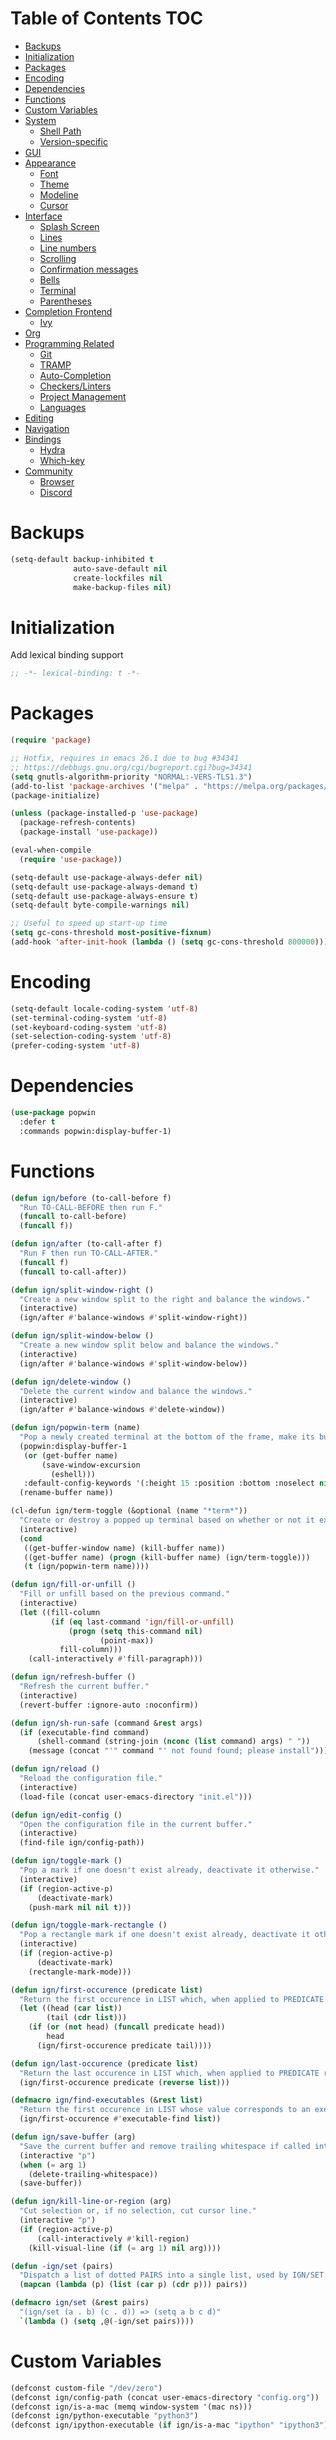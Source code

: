* Table of Contents                                                     :TOC:
- [[#backups][Backups]]
- [[#initialization][Initialization]]
- [[#packages][Packages]]
- [[#encoding][Encoding]]
- [[#dependencies][Dependencies]]
- [[#functions][Functions]]
- [[#custom-variables][Custom Variables]]
- [[#system][System]]
  - [[#shell-path][Shell Path]]
  - [[#version-specific][Version-specific]]
- [[#gui][GUI]]
- [[#appearance][Appearance]]
  - [[#font][Font]]
  - [[#theme][Theme]]
  - [[#modeline][Modeline]]
  - [[#cursor][Cursor]]
- [[#interface][Interface]]
  - [[#splash-screen][Splash Screen]]
  - [[#lines][Lines]]
  - [[#line-numbers][Line numbers]]
  - [[#scrolling][Scrolling]]
  - [[#confirmation-messages][Confirmation messages]]
  - [[#bells][Bells]]
  - [[#terminal][Terminal]]
  - [[#parentheses][Parentheses]]
- [[#completion-frontend][Completion Frontend]]
  - [[#ivy][Ivy]]
- [[#org][Org]]
- [[#programming-related][Programming Related]]
  - [[#git][Git]]
  - [[#tramp][TRAMP]]
  - [[#auto-completion][Auto-Completion]]
  - [[#checkerslinters][Checkers/Linters]]
  - [[#project-management][Project Management]]
  - [[#languages][Languages]]
- [[#editing][Editing]]
- [[#navigation][Navigation]]
- [[#bindings][Bindings]]
  - [[#hydra][Hydra]]
  - [[#which-key][Which-key]]
- [[#community][Community]]
  - [[#browser][Browser]]
  - [[#discord][Discord]]

* Backups

#+BEGIN_SRC emacs-lisp
  (setq-default backup-inhibited t
                auto-save-default nil
                create-lockfiles nil
                make-backup-files nil)
#+END_SRC

* Initialization

Add lexical binding support
#+BEGIN_SRC emacs-lisp
;; -*- lexical-binding: t -*-
#+END_SRC

* Packages

#+BEGIN_SRC emacs-lisp
  (require 'package)

  ;; Hotfix, requires in emacs 26.1 due to bug #34341
  ;; https://debbugs.gnu.org/cgi/bugreport.cgi?bug=34341
  (setq gnutls-algorithm-priority "NORMAL:-VERS-TLS1.3")
  (add-to-list 'package-archives '("melpa" . "https://melpa.org/packages/") t)
  (package-initialize)

  (unless (package-installed-p 'use-package)
    (package-refresh-contents)
    (package-install 'use-package))

  (eval-when-compile
    (require 'use-package))

  (setq-default use-package-always-defer nil)
  (setq-default use-package-always-demand t)
  (setq-default use-package-always-ensure t)
  (setq-default byte-compile-warnings nil)

  ;; Useful to speed up start-up time
  (setq gc-cons-threshold most-positive-fixnum)
  (add-hook 'after-init-hook (lambda () (setq gc-cons-threshold 800000)))
#+END_SRC

* Encoding

#+BEGIN_SRC emacs-lisp
  (setq-default locale-coding-system 'utf-8)
  (set-terminal-coding-system 'utf-8)
  (set-keyboard-coding-system 'utf-8)
  (set-selection-coding-system 'utf-8)
  (prefer-coding-system 'utf-8)
#+END_SRC

* Dependencies

#+BEGIN_SRC emacs-lisp
  (use-package popwin
    :defer t
    :commands popwin:display-buffer-1)
#+END_SRC

* Functions

#+BEGIN_SRC emacs-lisp
  (defun ign/before (to-call-before f)
    "Run TO-CALL-BEFORE then run F."
    (funcall to-call-before)
    (funcall f))

  (defun ign/after (to-call-after f)
    "Run F then run TO-CALL-AFTER."
    (funcall f)
    (funcall to-call-after))

  (defun ign/split-window-right ()
    "Create a new window split to the right and balance the windows."
    (interactive)
    (ign/after #'balance-windows #'split-window-right))

  (defun ign/split-window-below ()
    "Create a new window split below and balance the windows."
    (interactive)
    (ign/after #'balance-windows #'split-window-below))

  (defun ign/delete-window ()
    "Delete the current window and balance the windows."
    (interactive)
    (ign/after #'balance-windows #'delete-window))

  (defun ign/popwin-term (name)
    "Pop a newly created terminal at the bottom of the frame, make its buffer name NAME."
    (popwin:display-buffer-1
     (or (get-buffer name)
         (save-window-excursion
           (eshell)))
     :default-config-keywords '(:height 15 :position :bottom :noselect nil :stick t))
    (rename-buffer name))

  (cl-defun ign/term-toggle (&optional (name "*term*"))
    "Create or destroy a popped up terminal based on whether or not it exists."
    (interactive)
    (cond
     ((get-buffer-window name) (kill-buffer name))
     ((get-buffer name) (progn (kill-buffer name) (ign/term-toggle)))
     (t (ign/popwin-term name))))

  (defun ign/fill-or-unfill ()
    "Fill or unfill based on the previous command."
    (interactive)
    (let ((fill-column
           (if (eq last-command 'ign/fill-or-unfill)
               (progn (setq this-command nil)
                      (point-max))
             fill-column)))
      (call-interactively #'fill-paragraph)))

  (defun ign/refresh-buffer ()
    "Refresh the current buffer."
    (interactive)
    (revert-buffer :ignore-auto :noconfirm))

  (defun ign/sh-run-safe (command &rest args)
    (if (executable-find command)
        (shell-command (string-join (nconc (list command) args) " "))
      (message (concat "'" command "' not found found; please install"))))

  (defun ign/reload ()
    "Reload the configuration file."
    (interactive)
    (load-file (concat user-emacs-directory "init.el")))

  (defun ign/edit-config ()
    "Open the configuration file in the current buffer."
    (interactive)
    (find-file ign/config-path))

  (defun ign/toggle-mark ()
    "Pop a mark if one doesn't exist already, deactivate it otherwise."
    (interactive)
    (if (region-active-p)
        (deactivate-mark)
      (push-mark nil nil t)))

  (defun ign/toggle-mark-rectangle ()
    "Pop a rectangle mark if one doesn't exist already, deactivate it otherwise."
    (interactive)
    (if (region-active-p)
        (deactivate-mark)
      (rectangle-mark-mode)))

  (defun ign/first-occurence (predicate list)
    "Return the first occurence in LIST which, when applied to PREDICATE returns t."
    (let ((head (car list))
          (tail (cdr list)))
      (if (or (not head) (funcall predicate head))
          head
        (ign/first-occurence predicate tail))))

  (defun ign/last-occurence (predicate list)
    "Return the last occurence in LIST which, when applied to PREDICATE returns t."
    (ign/first-occurence predicate (reverse list)))

  (defmacro ign/find-executables (&rest list)
    "Return the first occurence in LIST whose value corresponds to an executable."
    (ign/first-occurence #'executable-find list))

  (defun ign/save-buffer (arg)
    "Save the current buffer and remove trailing whitespace if called interactively."
    (interactive "p")
    (when (= arg 1)
      (delete-trailing-whitespace))
    (save-buffer))

  (defun ign/kill-line-or-region (arg)
    "Cut selection or, if no selection, cut cursor line."
    (interactive "p")
    (if (region-active-p)
        (call-interactively #'kill-region)
      (kill-visual-line (if (= arg 1) nil arg))))

  (defun -ign/set (pairs)
    "Dispatch a list of dotted PAIRS into a single list, used by IGN/SET."
    (mapcan (lambda (p) (list (car p) (cdr p))) pairs))

  (defmacro ign/set (&rest pairs)
    "(ign/set (a . b) (c . d)) => (setq a b c d)"
    `(lambda () (setq ,@(-ign/set pairs))))
#+END_SRC

* Custom Variables
#+BEGIN_SRC emacs-lisp
  (defconst custom-file "/dev/zero")
  (defconst ign/config-path (concat user-emacs-directory "config.org"))
  (defconst ign/is-a-mac (memq window-system '(mac ns)))
  (defconst ign/python-executable "python3")
  (defconst ign/ipython-executable (if ign/is-a-mac "ipython" "ipython3"))
#+END_SRC

* System
** Shell Path

#+BEGIN_SRC emacs-lisp
  (use-package exec-path-from-shell
    :config
    (exec-path-from-shell-initialize))

  (when (memq window-system '(mac ns))
    (setq mac-command-modifier 'meta))
#+END_SRC

** Version-specific

#+BEGIN_SRC emacs-lisp
  (when (>= emacs-major-version 26)
    (setq-default confirm-kill-processes nil))
#+END_SRC

* GUI

#+BEGIN_SRC emacs-lisp
  (when (display-graphic-p)
    (menu-bar-mode 0)
    (toggle-scroll-bar 0)
    (tool-bar-mode 0))
#+END_SRC

* Appearance
** Font

#+BEGIN_SRC emacs-lisp
  (set-frame-font (if ign/is-a-mac "Menlo-18" "SourceCodePro-12") nil t)

  (use-package all-the-icons
    :if (display-graphic-p))
#+END_SRC

** Theme

#+BEGIN_SRC emacs-lisp
  (use-package doom-themes
    :if (display-graphic-p)
    :custom-face
    (font-lock-function ((t (:foreground "#e06c75"))))
    :custom
    (doom-vibrant-brighter-comments t)
    (doom-vibrant-brighter-modeline t)
    :config
    (doom-themes-org-config)
    (load-theme 'doom-one t))

  (use-package solaire-mode
    :defer t
    :hook
    (prog-mode . turn-on-solaire-mode)
    :custom
    (solaire-mode-remap-modeline nil)
    :config
    (solaire-mode-swap-bg))
#+END_SRC

** Modeline

#+BEGIN_SRC emacs-lisp
  (line-number-mode t)
  (column-number-mode t)

  (use-package doom-modeline
    :if (display-graphic-p)
    :custom
    (doom-modeline-python-executable ign/python-executable)
    (doom-modeline-icon t)
    (doom-modeline-major-mode-icon t)
    (doom-modeline-version t)
    (doom-modeline-buffer-file-name-style 'file-name)
    :config
    (doom-modeline-mode))
#+END_SRC

** Cursor

#+BEGIN_SRC emacs-lisp
  (setq-default cursor-type 'box)
  (setq-default cursor-in-non-selected-windows nil)

  (use-package beacon
    :defer t
    :hook
    (focus-in . beacon-blink)
    :config
    (beacon-mode))
#+END_SRC

* Interface
** Splash Screen

#+BEGIN_SRC emacs-lisp
  (use-package dashboard
    :if (display-graphic-p)
    :bind
    (:map dashboard-mode-map
          ("C-n" . widget-forward)
          ("C-p" . widget-backward))
    :custom
    (dashboard-banner-logo-title
     (format ""
             (float-time (time-subtract after-init-time before-init-time))
             (length package-activated-list) gcs-done))
    (dashboard-startup-banner 'logo)
    (dashboard-items '((recents  . 5)
                       (projects . 5)))
    (dashboard-set-heading-icons t)
    (dashboard-set-footer nil)
    (dashboard-set-file-icons t)
    (dashboard-set-init-info t)
    (dashboard-set-navigator t)
    (dashboard-navigator-buttons
     `(((,"" "Github" "Github"
         (lambda (&rest _) (browse-url-generic "https://github.com/Lgneous")))
        (,"" "Configuration" "Configuration"
         (lambda (&rest _) (ign/edit-config)))
        (,"" "Reload" "Restart emacs"
         (lambda (&rest _) (ign/reload))))))
    (dashboard-center-content t)
    :config
    (dashboard-setup-startup-hook))
#+END_SRC

** Lines

#+BEGIN_SRC emacs-lisp
  (setq-default transient-mark-mode t
                visual-line-mode t
                indent-tabs-mode nil
                tab-width 4)

  (when (display-graphic-p)
    (add-hook 'prog-mode-hook #'hl-line-mode))

  (use-package highlight-indent-guides
    :disabled
    :hook
    (focus-in . (lambda () (setq highlight-indent-guides-character (-> (buffer-name) all-the-icons-icon-for-file string-to-char))))
    (prog-mode . highlight-indent-guides-mode)
    :custom
    (highlight-indent-guides-method 'character))
#+END_SRC

** Line numbers

#+BEGIN_SRC emacs-lisp
  (use-package linum
    :ensure nil
    :if (< emacs-major-version 26)
    :hook
    (prog-mode . linum-mode)
    :custom
    (linum-format " %d ")
    :config
    (set-face-underline 'linum nil))

  (use-package display-line-numbers
    :ensure nil
    :if (>= emacs-major-version 26)
    :hook
    (prog-mode . display-line-numbers-mode)
    :custom
    (display-line-numbers-type 'relative)
    (display-line-numbers-current-absolute t)
    (display-line-numbers-width 2)
    (display-line-numbers-widen t))
#+END_SRC

** Scrolling

#+BEGIN_SRC emacs-lisp
  (setq-default scroll-margin 0
                scroll-conservatively 10000
                scroll-preserve-screen-position t
                mouse-wheel-progressive-speed nil)
#+END_SRC

** Confirmation messages

#+BEGIN_SRC emacs-lisp
  (defalias 'yes-or-no-p (lambda (&rest _) t))
  (setq-default confirm-kill-emacs nil)
#+END_SRC

** Bells

#+BEGIN_SRC emacs-lisp
  (setq-default visible-bell nil
                audible-bell nil
                ring-bell-function 'ignore)
#+END_SRC

** Terminal

#+BEGIN_SRC emacs-lisp
  (use-package eshell
    :ensure nil
    :custom
    (eshell-banner-message "")
    :config
    (defalias 'eshell/clear 'eshell/clear-scrollback))

  (use-package eshell-prompt-extras
    :after eshell
    :custom
    (epe-path-style 'single)
    (epe-show-python-info nil)
    (eshell-prompt-function #'epe-theme-lambda))
#+END_SRC

** Parentheses

#+BEGIN_SRC emacs-lisp
  (use-package rainbow-delimiters
    :defer t
    :hook
    (prog-mode . rainbow-delimiters-mode))

  (use-package smartparens
    :defer t
    :hook
    (prog-mode . smartparens-mode)
    :custom
    (sp-escape-quotes-after-insert nil)
    :config
    (require 'smartparens-config))

  (show-paren-mode t)
#+END_SRC

* Completion Frontend
** Ivy
#+BEGIN_SRC emacs-lisp
  (use-package ivy
    :bind
    ([switch-to-buffer] . ivy-switch-buffer)
    (:map ivy-minibuffer-map
          ("<return>" . ivy-alt-done)
          ("C-s" . ivy-next-line)
          ("C-r" . ivy-previous-line))
    :custom-face
    (ivy-current-match ((t (:background "#3d4451"))))
    :custom
    (ivy-use-virtual-buffers t)
    (ivy-count-format "%d/%d ")
    (ivy-height 20)
    (ivy-display-style 'fancy)
    (ivy-format-function 'ivy-format-function-line)
    (ivy-wrap t)
    (ivy-action-wrap t)
    (ivy-re-builders-alist
     '((t . ivy--regex-plus)))
    (ivy-initial-inputs-alist nil)
    :config
    (ivy-mode))

  (use-package counsel
    :after ivy
    :config
    (counsel-mode))

  (use-package swiper
    :after ivy
    :bind
    ("C-r" . swiper-isearch-backward)
    ("C-s" . swiper-isearch))

  ;; This will make counsel-M-x sort candidates by frequency
  (use-package smex)
#+END_SRC

* Org

#+BEGIN_SRC emacs-lisp
  (use-package org
    :mode
    ("\\.org\\'" . org-mode)
    :ensure nil
    :hook
    (org-babel-after-execute . org-redisplay-inline-images)
    :custom
    (org-image-actual-width 480)
    (org-src-fontify-natively t)
    (org-src-tab-acts-natively t)
    (org-pretty-entities t)
    (org-hide-emphasis-markers t)
    (org-startup-with-inline-images t)
    (org-babel-python-command "ipython3 -i --simple-prompt")
    (org-format-latex-options (plist-put org-format-latex-options :scale 1.4))
    :config
    (add-to-list 'org-structure-template-alist
                 '("el" "#+BEGIN_SRC emacs-lisp\n?\n#+END_SRC"))
    (use-package ob-ipython)
    (org-babel-do-load-languages
     'org-babel-load-languages
     '((python . t)
       (ipython . t)
       (ocaml . t)
       (gnuplot . t))))

  (use-package toc-org
    :after org
    :hook
    (org-mode . toc-org-enable))

  (use-package org-bullets
    :hook
    (org-mode . org-bullets-mode))

  (use-package px)
#+END_SRC

* Programming Related
** Git

#+BEGIN_SRC emacs-lisp
  (use-package magit
    :defer t
    :commands magit-status)

  (use-package forge
    :after magit)

  (use-package gitignore-mode
    :mode "\\.gitignore\\'")

  (use-package gitconfig-mode
    :mode "\\.gitconfig\\'")
#+END_SRC

** TRAMP

#+BEGIN_SRC emacs-lisp
  (use-package tramp
    :ensure nil
    :custom
    (password-cache-expiry nil)
    :config
    (add-to-list 'tramp-methods
                 '("gssh"
                   (tramp-login-program "gcloud compute ssh")
                   (tramp-login-args (("%h")))
                   (tramp-async-args (("-q")))
                   (tramp-remote-shell "/bin/sh")
                   (tramp-remote-shell-args ("-c"))
                   (tramp-gw-args (("-o" "GlobalKnownHostsFile=/dev/null")
                                   ("-o" "UserKnownHostsFile=/dev/null")
                                   ("-o" "StrictHostKeyChecking=no")))
                   (tramp-default-port 22))))
#+END_SRC

** Auto-Completion

#+BEGIN_SRC emacs-lisp
  (use-package company
    :bind
    ("M-/" . company-complete)
    (:map company-active-map
          ("M-/" . company-other-backend)
          ("M-n" . nil)
          ("M-p" . nil)
          ("C-n" . company-select-next)
          ("C-p" . company-select-previous))
    :custom-face
    (company-tooltip ((t (:foreground "#abb2bf" :background "#30343c"))))
    (company-tooltip-annotation ((t (:foreground "#abb2bf" :background "#30343c"))))
    (company-tooltip-selection ((t (:foreground "#abb2bf" :background "#393f49"))))
    (company-tooltip-mouse ((t (:background "#30343c"))))
    (company-tooltip-common ((t (:foreground "#abb2bf" :background "#30343c"))))
    (company-tooltip-common-selection ((t (:foreground "#abb2bf" :background "#393f49"))))
    (company-preview ((t (:background "#30343c"))))
    (company-preview-common ((t (:foreground "#abb2bf" :background "#30343c"))))
    (company-scrollbar-fg ((t (:background "#30343c"))))
    (company-scrollbar-bg ((t (:background "#30343c"))))
    (company-template-field ((t (:foreground "#282c34" :background "#c678dd"))))
    :custom
    (company-require-match 'never)
    (company-dabbrev-downcase nil)
    (company-tooltip-align-annotations t)
    (company-idle-delay 128)
    (company-minimum-prefix-length 128)
    :config
    (global-company-mode t))
#+END_SRC

** Checkers/Linters

#+BEGIN_SRC emacs-lisp
  (use-package flycheck
    :custom-face
    (flycheck-info ((t (:underline (:style line :color "#80FF80")))))
    (flycheck-warning ((t (:underline (:style line :color "#FF9933")))))
    (flycheck-error ((t (:underline (:style line :color "#FF5C33")))))
    (flycheck-check-syntax-automatically '(mode-enabled save))
    :custom
    (flycheck-checkers nil)
    :config
    (global-flycheck-mode))
#+END_SRC

** Project Management

#+BEGIN_SRC emacs-lisp
  (use-package projectile
    :custom
    (projectile-project-search-path '("~/Projects/"))
    (projectile-indexing-method 'hybrid)
    (projectile-sort-order 'access-time)
    (projectile-enable-caching t)
    (projectile-require-project-root t)
    (projectile-completion-system 'ivy)
    :config
    (projectile-mode t))

  (use-package counsel-projectile
    :after
    (counsel projectile)
    :config
    (counsel-projectile-mode t)
    (defalias 'projectile-switch-to-buffer 'counsel-projectile-switch-to-buffer)
    (defalias 'projectile-find-dir 'counsel-projectile-find-dir)
    (defalias 'projectile-find-file 'counsel-projectile-find-file)
    (defalias 'projectile-grep 'counsel-projectile-grep)
    (defalias 'projectile-switch-project 'counsel-projectile-switch-project))
#+END_SRC

** Languages
*** LSP

#+BEGIN_SRC emacs-lisp
  (use-package lsp-mode
    :bind
    (:map lsp-mode-map
          ("C-c d" . lsp-find-definition)
          ("C-c e" . lsp-rename)
          ("C-c f" . lsp-format-buffer))
    :custom
    (lsp-enable-snippet nil))

  (use-package lsp-ui
    :after lsp-mode
    :hook
    (lsp-mode . lsp-ui-mode)
    :bind
    (:map lsp-mode-map
          ("C-c j" . lsp-ui-imenu)
          ("C-c l" . lsp-ui-flycheck-list)
          ([remap xref-find-definitions] . lsp-ui-peek-find-definitions)
          ([remap xref-find-references] . lsp-ui-peek-find-references)))

  (use-package company-lsp
    :after (company lsp-mode)
    :bind
    (:map lsp-mode-map
          ("M-/" . company-lsp))
    :custom
    (company-lsp-async t)
    (company-lsp-cache-candidates t)
    (company-lsp-enable-snippets nil)
    (company-lsp-enable-recompletion t))
#+END_SRC

*** C/C++

#+BEGIN_SRC emacs-lisp
  (use-package cc-mode
    :ensure nil
    :hook
    (c-mode . (lambda () (setq indent-tabs-mode t)))
    :custom
    (c-default-style "linux")
    (c-basic-offset 4))

  (use-package ccls
    :after lsp-mode
    :hook
    ((c-mode c++-mode) . lsp)
    :custom
    (ccls-executable "~/ccls/Release/ccls"))
#+END_SRC

*** Clojure

#+BEGIN_SRC emacs-lisp
  (use-package cider
    :custom
    (cider-repl-pop-to-buffer-on-connect nil)
    (cider-repl-display-in-current-window nil)
    (cider-font-lock-dynamically t))

  (use-package elein)
#+END_SRC

*** Common Lisp

#+BEGIN_SRC emacs-lisp
  (use-package slime
    :bind
    (:map slime-repl-mode-map
          ("C-l" . slime-repl-clear-buffer))
    :custom
    (inferior-lisp-program "sbcl")
    (slime-contribs '(slime-fancy)))
#+END_SRC

*** Jupyter

#+BEGIN_SRC emacs-lisp
  (use-package ein
    :mode
    (".*\\.ipynb\\'" . ein:ipynb-mode)
    :custom
    (ein:completion-backend 'ein:use-company-jedi-backends)
    (ein:use-auto-complete-superpack t))
#+END_SRC

*** OCaml

#+BEGIN_SRC emacs-lisp
  (use-package tuareg
    :hook
    (tuareg-mode . lsp)
    :mode
    (("\\.ml[ip]?\\'" . tuareg-mode)
     ("\\.mly\\'" . tuareg-menhir-mode)
     ("[./]opam_?\\'" . tuareg-opam-mode)
     ("\\(?:\\`\\|/\\)jbuild\\(?:\\.inc\\)?\\'" . tuareg-jbuild-mode)
     ("\\.eliomi?\\'" . tuareg-mode))
    :custom
    (tuareg-match-patterns-aligned t)
    (tuareg-indent-align-with-first-arg t))
#+END_SRC

*** Python

#+BEGIN_SRC emacs-lisp
  (use-package pip-requirements
    :mode
    ("requirements\\.txt" . pip-requirements-mode))

  (use-package python
    :ensure nil
    :after lsp
    :hook
    (python-mode . lsp)
    :custom
    (python-indent 4)
    (python-shell-interpreter ign/python-executable)
    ;; Required for MacOS, prevents newlines from being displayed as ^G
    (python-shell-interpreter-args "--simple-prompt -c exec('__import__(\\'readline\\')') -i")
    (python-fill-docstring-style 'pep-257)
    (gud-pdb-command-name (concat ign/python-executable " -m pdb"))
    (py-split-window-on-execute t))

  (use-package cython-mode)
  (use-package flycheck-cython)
#+END_SRC

* Editing

#+BEGIN_SRC emacs-lisp
  (setq-default require-final-newline t)
  (global-subword-mode t)
  (delete-selection-mode t)

  (global-set-key [remap fill-paragraph] #'ign/fill-or-unfill)

  (use-package expand-region
    :defer t
    :commands er/expand-region)
#+END_SRC

* Navigation

#+BEGIN_SRC emacs-lisp
  (use-package avy
    :custom
    (avy-keys '(?a ?o ?e ?u ?h ?t ?n ?s)))
#+END_SRC

* Bindings

#+BEGIN_SRC emacs-lisp
  (keyboard-translate ?\C-t ?\C-x)
  (keyboard-translate ?\C-x ?\C-t)
  (define-key key-translation-map (kbd "M-t") (kbd "M-x"))
  (define-key key-translation-map (kbd "M-x") (kbd "M-t"))

  (define-key comint-mode-map (kbd "C-l") #'comint-clear-buffer)

  (use-package bind-key)
  (bind-key* "C-x k" #'delete-window)
  (bind-key* "C-x C-s" #'ign/save-buffer)
  (bind-key* "C-k" #'ign/kill-line-or-region)
#+END_SRC

** Hydra

#+BEGIN_SRC emacs-lisp
  (use-package hydra
    :custom
    (hydra-hint-display-type 'lv)
    :bind
    ("C-h" . hydra-help/body)
    ("M-m" . hydra-leader/body))

  (use-package pretty-hydra
    :after hydra)

  (pretty-hydra-define hydra-config (:exit t)
    (" Configuration"
     (("e" ign/edit-config "Config file")
      ("g" ign/refresh-buffer "Refresh buffer")
      ("r" ign/reload "Reload"))))

  (pretty-hydra-define hydra-help (:exit t)
    ("Bindings"
     (("b" which-key-show-top-level "Top-level")
      ("m" which-key-show-major-mode "Major mode"))
     "Describes"
     (("k" describe-key-briefly "Key")
      ("f" describe-function "Function")
      ("v" describe-variable "Variable"))
     "Others"
     (("l" view-lossage "Command history"))))

  (pretty-hydra-define hydra-projectile (:exit t)
    (" Projectile"
     (("a" projectile-find-other-file "Find other file")
      ("b" projectile-switch-to-buffer "Switch buffer")
      ("c" projectile-compile-project "Compile")
      ("d" projectile-find-dir "Find directory"))
     ""
     (("e" projectile-recentf "Recent files")
      ("f" projectile-find-file "Find file")
      ("g" projectile-grep "Grep")
      ("k" projectile-kill-buffers "Kill project buffers"))
     ""
     (("p" projectile-switch-project "Switch project")
      ("t" projectile-toggle-between-implementation-and-test "Impl ↔ Test")
      ("v" projectile-vc "Version control"))))

  (pretty-hydra-define hydra-avy (:exit t)
    ("Goto"
     (("c" avy-goto-char-timer "Timed char")
      ("C" avy-goto-char "Char")
      ("w" avy-goto-word-1 "Word")
      ("W" avy-goto-word-0 "Word*")
      ("l" avy-goto-line "BOL")
      ("L" avy-goto-end-of-line "EOL"))
    "Line"
    (("m" avy-move-line "Move")
     ("k" avy-kill-whole-line "Kill")
     ("y" avy-copy-line "Yank"))
    "Region"
    (("M" avy-move-region "Move")
     ("K" avy-kill-region "Kill")
     ("Y" avy-copy-region "Yank"))))

  (pretty-hydra-define hydra-leader (:exit t)
    (" Leader"
     (("RET" hydra-config/body "Configuration")
      ("SPC" er/expand-region "Expand Region")
      ("'" hydra-avy/body "Avy"))
     ""
     (("g" magit-status "Magit")
      ("p" hydra-projectile/body "Projectile")
      ("t" ign/term-toggle "Terminal"))))
#+END_SRC

** Which-key

#+BEGIN_SRC emacs-lisp
  (use-package which-key
    :config
    (which-key-mode))
#+END_SRC

* Community
** Browser

#+BEGIN_SRC emacs-lisp
  (setq-default browse-url-browser-function 'browse-url-chromium)
#+END_SRC

** Discord

#+BEGIN_SRC emacs-lisp
  (use-package elcord
    :if (executable-find "discord")
    :custom
    (elcord-use-major-mode-as-main-icon t)
    :config
    (elcord-mode))
#+END_SRC
